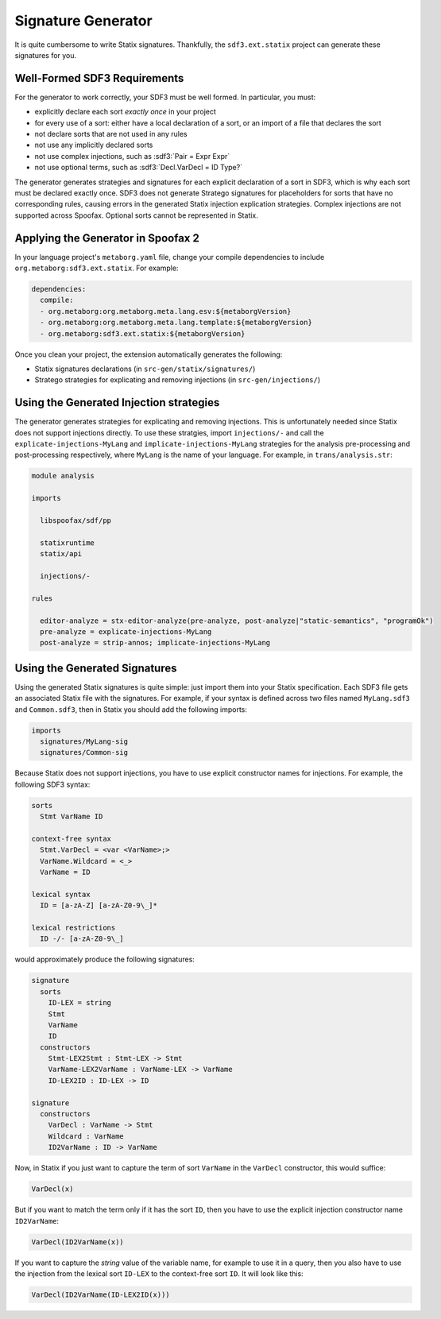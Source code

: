 .. _statix-signature-generator:

===================
Signature Generator
===================

.. role:: statix(code)
   :language: statix
   :class: highlight

.. role:: stratego(code)
   :language: stratego
   :class: highlight

.. role:: sdf3(code)
   :language: sdf3
   :class: highlight

It is quite cumbersome to write Statix signatures. Thankfully,
the ``sdf3.ext.statix`` project can generate these signatures for you.

Well-Formed SDF3 Requirements
-----------------------------
For the generator to work correctly, your SDF3 must be well formed. In particular, you must:

* explicitly declare each sort *exactly once* in your project
* for every use of a sort: either have a local declaration of a sort, or an import of a file that declares the sort
* not declare sorts that are not used in any rules
* not use any implicitly declared sorts
* not use complex injections, such as :sdf3:`Pair = Expr Expr`
* not use optional terms, such as :sdf3:`Decl.VarDecl = ID Type?`

The generator generates strategies and signatures for each explicit declaration of a sort in SDF3, which is why each sort must be declared exactly once.
SDF3 does not generate Stratego signatures for placeholders for sorts that have no corresponding rules, causing errors in the generated Statix injection explication strategies.
Complex injections are not supported across Spoofax.
Optional sorts cannot be represented in Statix.



Applying the Generator in Spoofax 2
-----------------------------------

In your language project's ``metaborg.yaml`` file, change your compile dependencies
to include ``org.metaborg:sdf3.ext.statix``. For example:

.. code-block:: yaml

   dependencies:
     compile:
     - org.metaborg:org.metaborg.meta.lang.esv:${metaborgVersion}
     - org.metaborg:org.metaborg.meta.lang.template:${metaborgVersion}
     - org.metaborg:sdf3.ext.statix:${metaborgVersion}

Once you clean your project, the extension automatically generates the following:

* Statix signatures declarations (in ``src-gen/statix/signatures/``)
* Stratego strategies for explicating and removing injections (in ``src-gen/injections/``)


Using the Generated Injection strategies
----------------------------------------
The generator generates strategies for explicating and removing injections.
This is unfortunately needed since Statix does not support injections directly.
To use these stratgies, import ``injections/-`` and call the ``explicate-injections-MyLang``
and ``implicate-injections-MyLang`` strategies for the analysis pre-processing and post-processing
respectively, where ``MyLang`` is the name of your language. For example, in ``trans/analysis.str``:

.. code-block:: stratego

   module analysis

   imports

     libspoofax/sdf/pp

     statixruntime
     statix/api

     injections/-

   rules

     editor-analyze = stx-editor-analyze(pre-analyze, post-analyze|"static-semantics", "programOk")
     pre-analyze = explicate-injections-MyLang
     post-analyze = strip-annos; implicate-injections-MyLang



Using the Generated Signatures
------------------------------
Using the generated Statix signatures is quite simple: just import them into your Statix specification.
Each SDF3 file gets an associated Statix file with the signatures. For example, if your syntax is
defined across two files named ``MyLang.sdf3`` and ``Common.sdf3``, then in Statix you should
add the following imports:

.. code-block:: statix

   imports
     signatures/MyLang-sig
     signatures/Common-sig

Because Statix does not support injections, you have to use explicit constructor names for injections.
For example, the following SDF3 syntax:

.. code-block:: sdf3

   sorts
     Stmt VarName ID

   context-free syntax
     Stmt.VarDecl = <var <VarName>;>
     VarName.Wildcard = <_>
     VarName = ID

   lexical syntax
     ID = [a-zA-Z] [a-zA-Z0-9\_]* 

   lexical restrictions
     ID -/- [a-zA-Z0-9\_]
   
would approximately produce the following signatures:

.. code-block:: statix

   signature
     sorts
       ID-LEX = string
       Stmt
       VarName
       ID
     constructors
       Stmt-LEX2Stmt : Stmt-LEX -> Stmt
       VarName-LEX2VarName : VarName-LEX -> VarName
       ID-LEX2ID : ID-LEX -> ID

   signature
     constructors
       VarDecl : VarName -> Stmt
       Wildcard : VarName
       ID2VarName : ID -> VarName

Now, in Statix if you just want to capture the term of sort ``VarName`` in the ``VarDecl`` constructor, this would suffice:

.. code-block:: statix

  VarDecl(x)

But if you want to match the term only if it has the sort ``ID``, then you have to use the explicit injection constructor name ``ID2VarName``:

.. code-block:: statix

  VarDecl(ID2VarName(x))

If you want to capture the *string* value of the variable name, for example to use it in a query, then you also have to use the
injection from the lexical sort ``ID-LEX`` to the context-free sort ``ID``. It will look like this:

.. code-block:: statix

  VarDecl(ID2VarName(ID-LEX2ID(x)))

